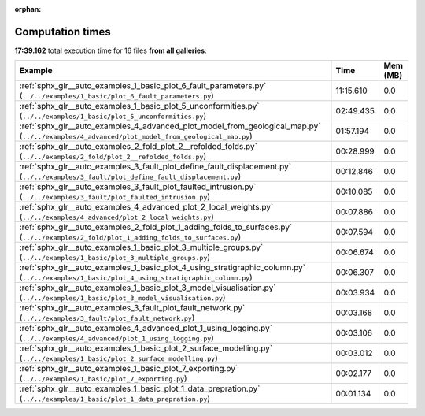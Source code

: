 
:orphan:

.. _sphx_glr_sg_execution_times:


Computation times
=================
**17:39.162** total execution time for 16 files **from all galleries**:

.. container::

  .. raw:: html

    <style scoped>
    <link href="https://cdnjs.cloudflare.com/ajax/libs/twitter-bootstrap/5.3.0/css/bootstrap.min.css" rel="stylesheet" />
    <link href="https://cdn.datatables.net/1.13.6/css/dataTables.bootstrap5.min.css" rel="stylesheet" />
    </style>
    <script src="https://code.jquery.com/jquery-3.7.0.js"></script>
    <script src="https://cdn.datatables.net/1.13.6/js/jquery.dataTables.min.js"></script>
    <script src="https://cdn.datatables.net/1.13.6/js/dataTables.bootstrap5.min.js"></script>
    <script type="text/javascript" class="init">
    $(document).ready( function () {
        $('table.sg-datatable').DataTable({order: [[1, 'desc']]});
    } );
    </script>

  .. list-table::
   :header-rows: 1
   :class: table table-striped sg-datatable

   * - Example
     - Time
     - Mem (MB)
   * - :ref:`sphx_glr__auto_examples_1_basic_plot_6_fault_parameters.py` (``../../examples/1_basic/plot_6_fault_parameters.py``)
     - 11:15.610
     - 0.0
   * - :ref:`sphx_glr__auto_examples_1_basic_plot_5_unconformities.py` (``../../examples/1_basic/plot_5_unconformities.py``)
     - 02:49.435
     - 0.0
   * - :ref:`sphx_glr__auto_examples_4_advanced_plot_model_from_geological_map.py` (``../../examples/4_advanced/plot_model_from_geological_map.py``)
     - 01:57.194
     - 0.0
   * - :ref:`sphx_glr__auto_examples_2_fold_plot_2__refolded_folds.py` (``../../examples/2_fold/plot_2__refolded_folds.py``)
     - 00:28.999
     - 0.0
   * - :ref:`sphx_glr__auto_examples_3_fault_plot_define_fault_displacement.py` (``../../examples/3_fault/plot_define_fault_displacement.py``)
     - 00:12.846
     - 0.0
   * - :ref:`sphx_glr__auto_examples_3_fault_plot_faulted_intrusion.py` (``../../examples/3_fault/plot_faulted_intrusion.py``)
     - 00:10.085
     - 0.0
   * - :ref:`sphx_glr__auto_examples_4_advanced_plot_2_local_weights.py` (``../../examples/4_advanced/plot_2_local_weights.py``)
     - 00:07.886
     - 0.0
   * - :ref:`sphx_glr__auto_examples_2_fold_plot_1_adding_folds_to_surfaces.py` (``../../examples/2_fold/plot_1_adding_folds_to_surfaces.py``)
     - 00:07.594
     - 0.0
   * - :ref:`sphx_glr__auto_examples_1_basic_plot_3_multiple_groups.py` (``../../examples/1_basic/plot_3_multiple_groups.py``)
     - 00:06.674
     - 0.0
   * - :ref:`sphx_glr__auto_examples_1_basic_plot_4_using_stratigraphic_column.py` (``../../examples/1_basic/plot_4_using_stratigraphic_column.py``)
     - 00:06.307
     - 0.0
   * - :ref:`sphx_glr__auto_examples_1_basic_plot_3_model_visualisation.py` (``../../examples/1_basic/plot_3_model_visualisation.py``)
     - 00:03.934
     - 0.0
   * - :ref:`sphx_glr__auto_examples_3_fault_plot_fault_network.py` (``../../examples/3_fault/plot_fault_network.py``)
     - 00:03.168
     - 0.0
   * - :ref:`sphx_glr__auto_examples_4_advanced_plot_1_using_logging.py` (``../../examples/4_advanced/plot_1_using_logging.py``)
     - 00:03.106
     - 0.0
   * - :ref:`sphx_glr__auto_examples_1_basic_plot_2_surface_modelling.py` (``../../examples/1_basic/plot_2_surface_modelling.py``)
     - 00:03.012
     - 0.0
   * - :ref:`sphx_glr__auto_examples_1_basic_plot_7_exporting.py` (``../../examples/1_basic/plot_7_exporting.py``)
     - 00:02.177
     - 0.0
   * - :ref:`sphx_glr__auto_examples_1_basic_plot_1_data_prepration.py` (``../../examples/1_basic/plot_1_data_prepration.py``)
     - 00:01.134
     - 0.0
